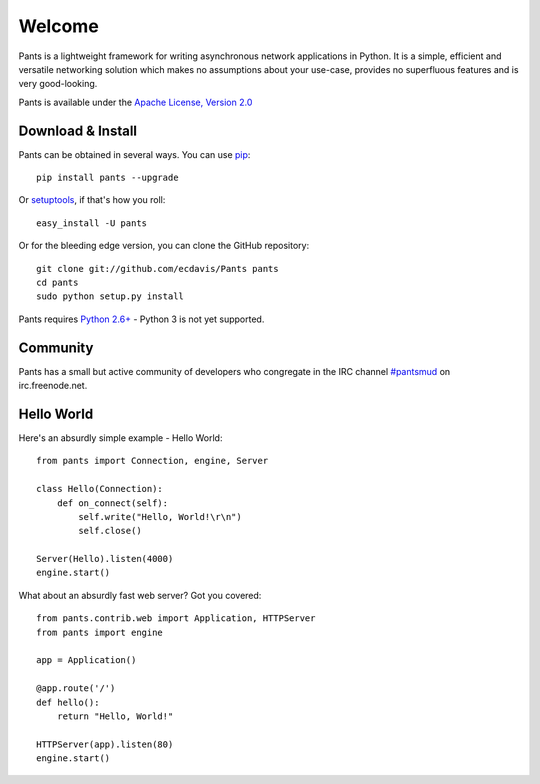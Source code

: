 Welcome
*******

Pants is a lightweight framework for writing asynchronous network applications in Python. It is a simple, efficient and versatile networking solution which makes no assumptions about your use-case, provides no superfluous features and is very good-looking.

Pants is available under the `Apache License, Version 2.0 <http://www.apache.org/licenses/LICENSE-2.0.html>`_

Download & Install
==================

Pants can be obtained in several ways. You can use `pip <http://http://pypi.python.org/pypi/pip>`_::

    pip install pants --upgrade

Or `setuptools <http://pypi.python.org/pypi/setuptools>`_, if that's how you roll::

    easy_install -U pants

Or for the bleeding edge version, you can clone the GitHub repository::

    git clone git://github.com/ecdavis/Pants pants
    cd pants
    sudo python setup.py install

Pants requires `Python 2.6+ <http://python.org/>`_ - Python 3 is not yet supported.

Community
=========

Pants has a small but active community of developers who congregate in the IRC channel `#pantsmud <http://webchat.freenode.net/?channels=pantsmud>`_ on irc.freenode.net.

Hello World
===========

Here's an absurdly simple example - Hello World::

    from pants import Connection, engine, Server
    
    class Hello(Connection):
        def on_connect(self):
            self.write("Hello, World!\r\n")
            self.close()
    
    Server(Hello).listen(4000)
    engine.start()

What about an absurdly fast web server? Got you covered::
    
    from pants.contrib.web import Application, HTTPServer
    from pants import engine
    
    app = Application()
    
    @app.route('/')
    def hello():
        return "Hello, World!"
    
    HTTPServer(app).listen(80)
    engine.start()
